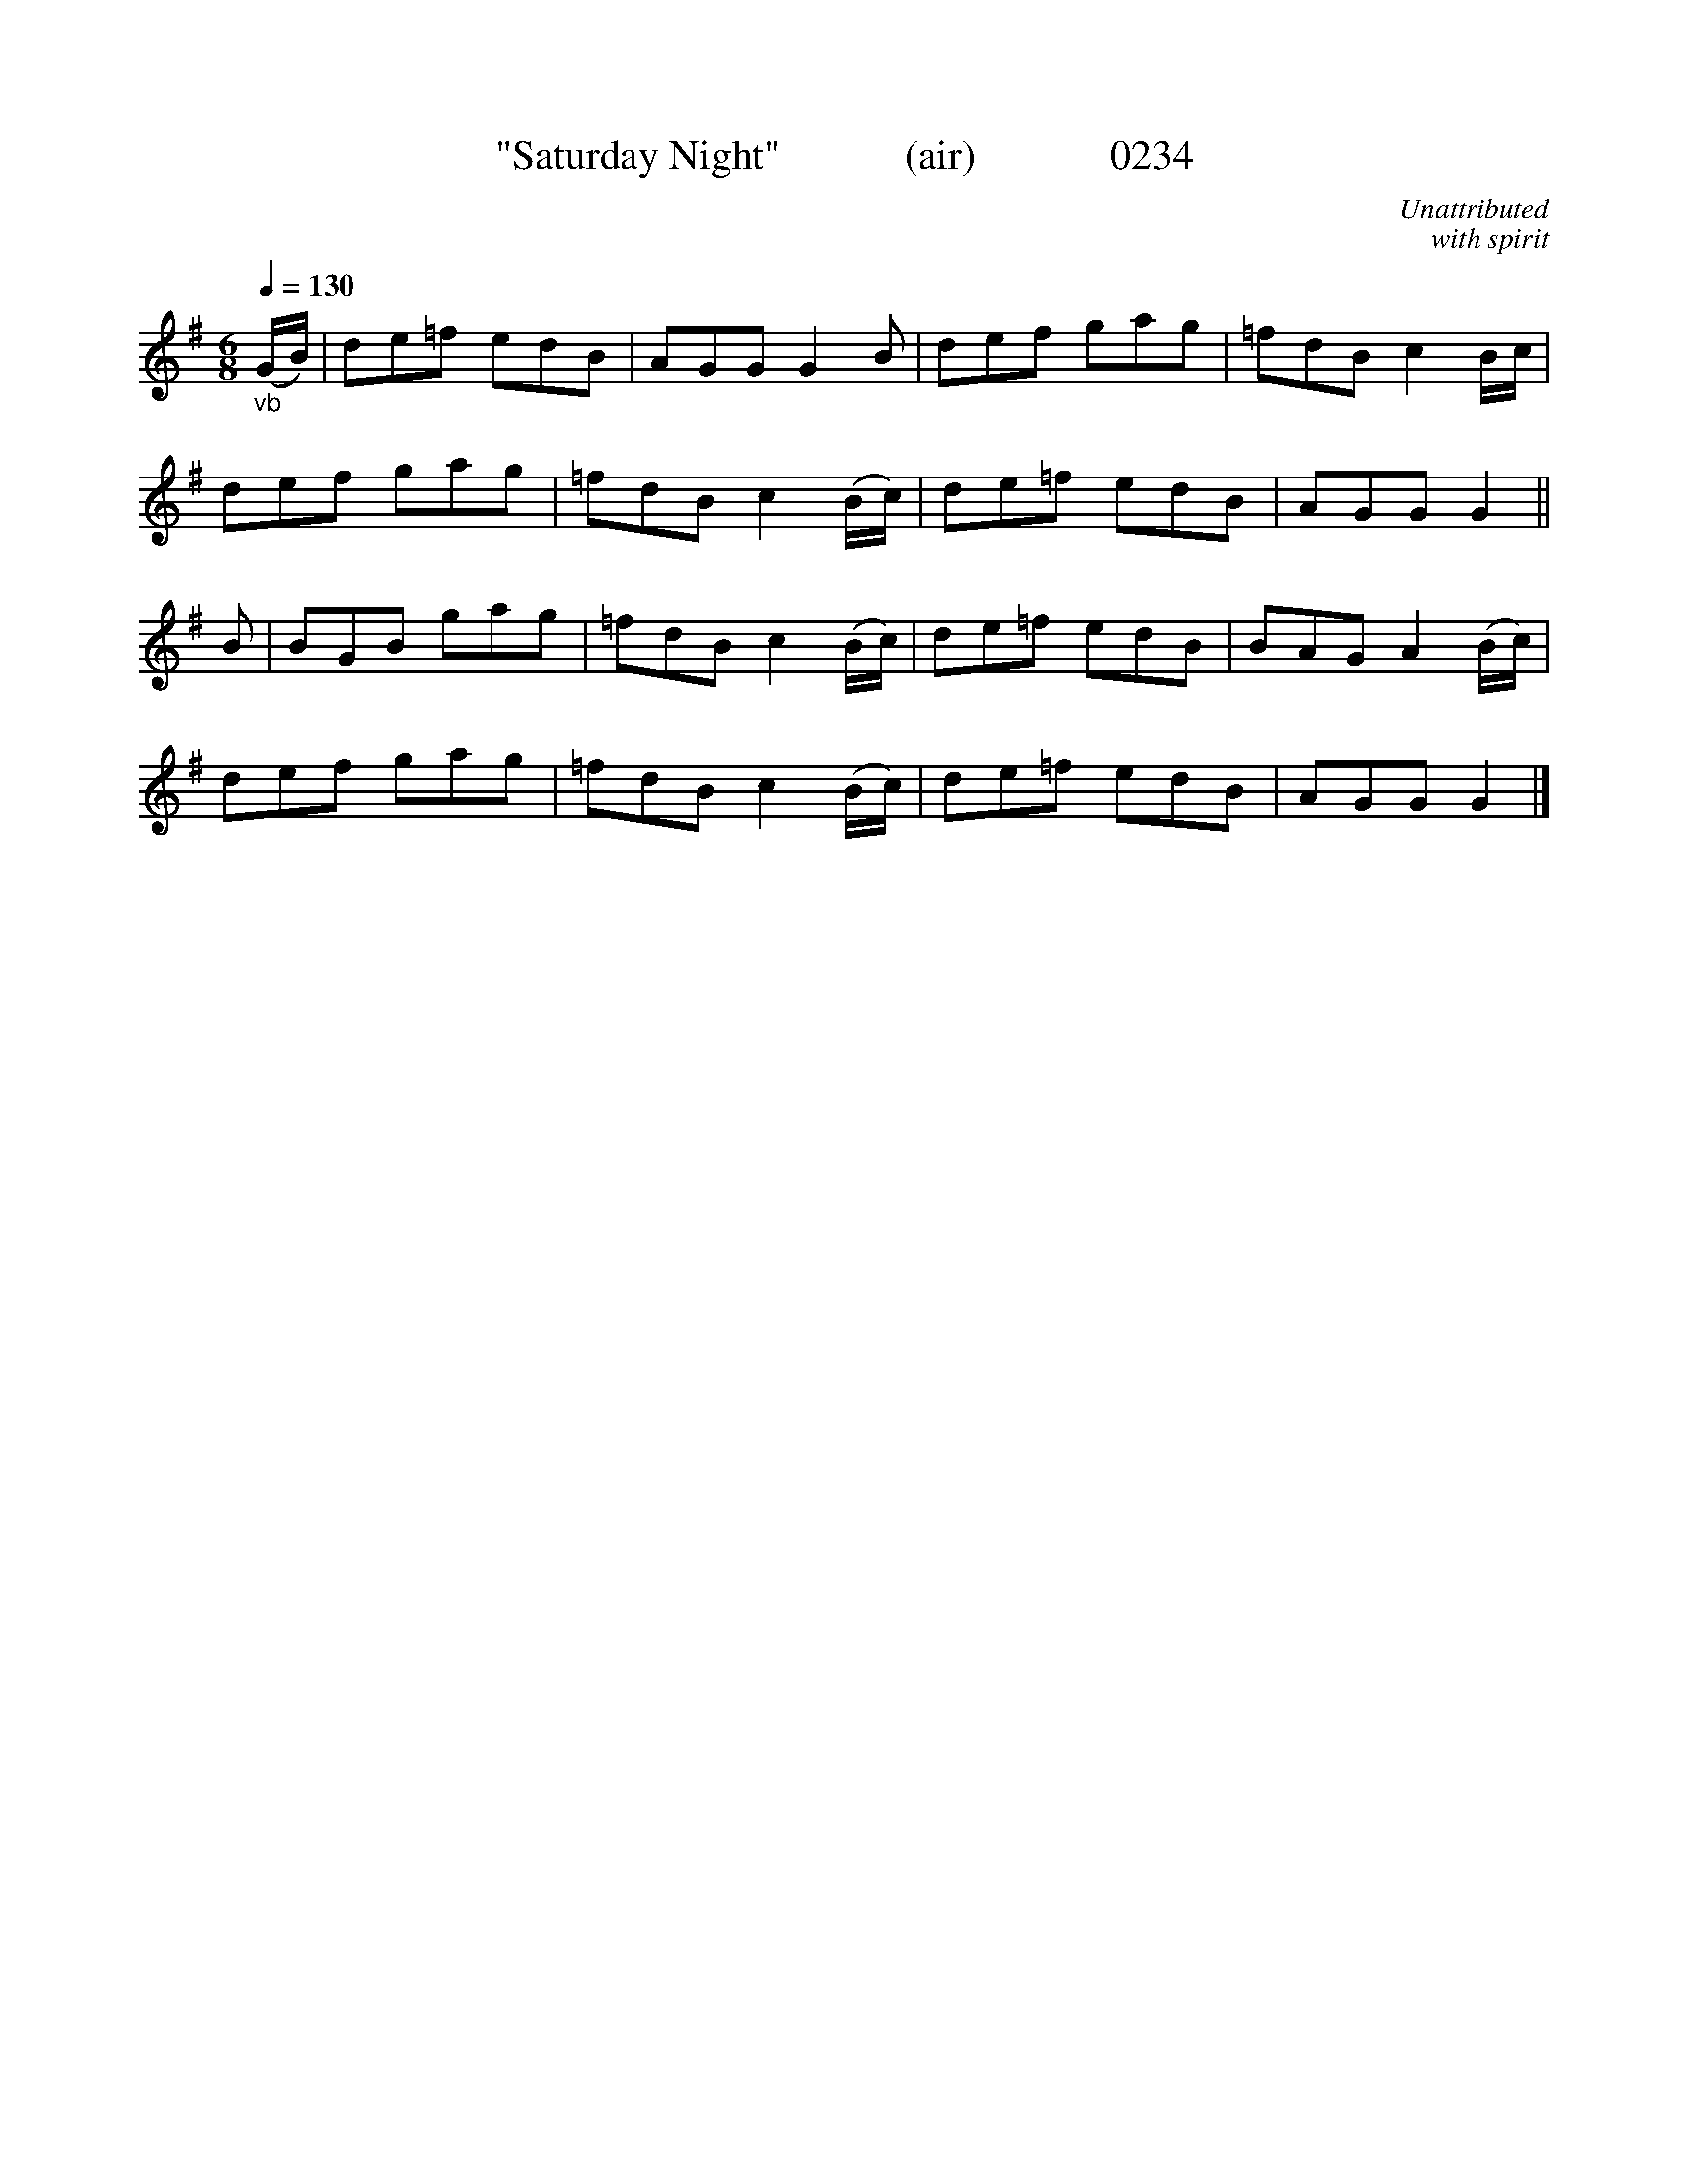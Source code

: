 X:0234
T:"Saturday Night"            (air)             0234
C:Unattributed
C:with spirit
B:O'Neill's Music Of Ireland (The 1850)   Lyon & Healy, Chicago   1903 ed.
Q:1/4=130
Z:FROM O'NEILL'S TO NOTEWORTHY, FROM NOTEWORTHY TO ABC, MIDI AND .TXT BY VINCE BRENNAN 6-21-03 (HTTP://WWW.SOSYOURMOM.COM)
I:abc2nwc
M:6/8
L:1/8
K:G
"_vb"(G/2B/2)|de=f edB|AGG G2B|def gag|=fdB c2B/2c/2|
def gag|=fdB c2(B/2c/2)|de=f edB|AGG G2||
B|BGB gag|=fdB c2(B/2c/2)|de=f edB|BAG A2(B/2c/2)|
def gag|=fdB c2(B/2c/2)|de=f edB|AGG G2|]
